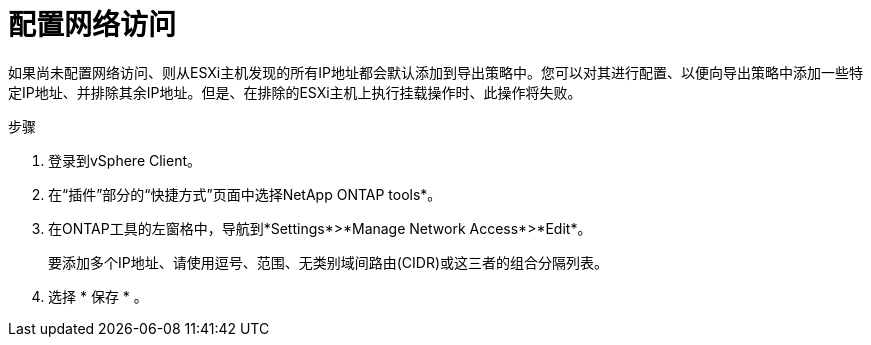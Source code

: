= 配置网络访问
:allow-uri-read: 
:icons: font
:imagesdir: ../media/


[role="lead"]
如果尚未配置网络访问、则从ESXi主机发现的所有IP地址都会默认添加到导出策略中。您可以对其进行配置、以便向导出策略中添加一些特定IP地址、并排除其余IP地址。但是、在排除的ESXi主机上执行挂载操作时、此操作将失败。

.步骤
. 登录到vSphere Client。
. 在“插件”部分的“快捷方式”页面中选择NetApp ONTAP tools*。
. 在ONTAP工具的左窗格中，导航到*Settings*>*Manage Network Access*>*Edit*。
+
要添加多个IP地址、请使用逗号、范围、无类别域间路由(CIDR)或这三者的组合分隔列表。

. 选择 * 保存 * 。

